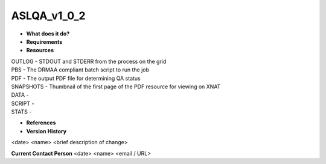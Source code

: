 ASLQA_v1_0_2
============

* **What does it do?**

* **Requirements**

* **Resources**
| OUTLOG - STDOUT and STDERR from the process on the grid
| PBS - The DRMAA compliant batch script to run the job
| PDF - The output PDF file for determining QA status
| SNAPSHOTS - Thumbnail of the first page of the PDF resource for viewing on XNAT
| DATA -
| SCRIPT -
| STATS -

* **References**

* **Version History**
<date> <name> <brief description of change>
 
**Current Contact Person**
<date> <name> <email / URL> 

